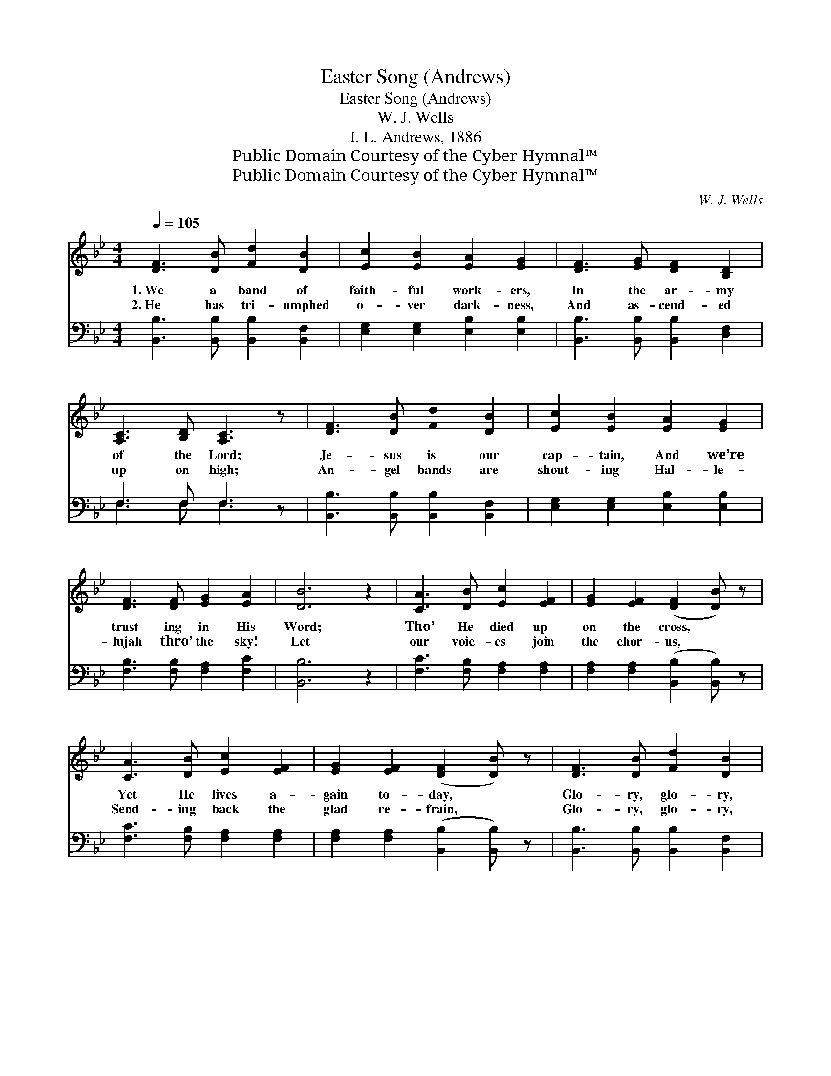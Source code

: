 X:1
T:Easter Song (Andrews)
T:Easter Song (Andrews)
T:W. J. Wells
T:I. L. Andrews, 1886
T:Public Domain Courtesy of the Cyber Hymnal™
T:Public Domain Courtesy of the Cyber Hymnal™
C:W. J. Wells
Z:Public Domain
Z:Courtesy of the Cyber Hymnal™
%%score ( 1 2 ) ( 3 4 )
L:1/8
Q:1/4=105
M:4/4
K:Bb
V:1 treble 
V:2 treble 
V:3 bass 
V:4 bass 
V:1
 [DF]3 [DB] [Fd]2 [DB]2 | [Ec]2 [EB]2 [EA]2 [EG]2 | [DF]3 [EG] [DF]2 [B,D]2 | %3
w: 1.~We a band of|faith- ful work- ers,|In the ar- my|
w: 2.~He has tri- umphed|o- ver dark- ness,|And as- cend- ed|
 [A,C]3 [B,D] [A,C]3 z | [DF]3 [DB] [Fd]2 [DB]2 | [Ec]2 [EB]2 [EA]2 [EG]2 | %6
w: of the Lord;|Je- sus is our|cap- tain, And we’re|
w: up on high;|An- gel bands are|shout- ing Hal- le-|
 [DF]3 [DF] [EG]2 [EA]2 | [DB]6 z2 | [CA]3 [DB] [Ec]2 [EF]2 | [EG]2 [EF]2 ([DF]2 [DB]) z | %10
w: trust- ing in His|Word;|Tho’ He died up-|on the cross, *|
w: lujah thro’ the sky!|Let|our voic- es join|the chor- us, *|
 [CA]3 [DB] [Ec]2 [EF]2 | [EG]2 [EF]2 ([DF]2 [DB]) z | [DF]3 [DB] [Fd]2 [DB]2 | %13
w: Yet He lives a-|gain to- day, *|Glo- ry, glo- ry,|
w: Send- ing back the|glad re- frain, *|Glo- ry, glo- ry,|
 [Ec]2 [EB]2 [EA]2 [EG]2 | [DF]3 [DF] [EG]2 [EA]2 | [DB]6 z2 ||"^Refrain" F6 [FB]2 D2 | %17
w: hal- le- lu- jah!|Men and an- gels|say.||
w: hal- le- lu- jah!|Je- sus lives a-|gain!||
 G4 [Gc]2 G2 | [FB]3 [EA] [DB][DB][=EA][EB] | [Fc]6 z2 | F6 [FB]2 D2 | G4 [Gc]2 G2 | %22
w: |||||
w: |||||
 [FB]3 [FB] [EA]2 [Ec]2 |"^riten." !fermata!B6 !fermata!D2 z2 |] %24
w: ||
w: ||
V:2
 x8 | x8 | x8 | x8 | x8 | x8 | x8 | x8 | x8 | x8 | x8 | x8 | x8 | x8 | x8 | x8 || D>D D>E x6 | %17
 E>E E>E x4 | x8 | x8 | D>D D>E x6 | E>E E>E x4 | x8 | DDEE x6 |] %24
V:3
 [B,,B,]3 [B,,B,] [B,,B,]2 [B,,F,]2 | [E,G,]2 [E,G,]2 [E,B,]2 [E,B,]2 | %2
w: ~ ~ ~ ~|~ ~ ~ ~|
 [B,,B,]3 [B,,B,] [B,,B,]2 [D,F,]2 | F,3 F, F,3 z | [B,,B,]3 [B,,B,] [B,,B,]2 [B,,F,]2 | %5
w: ~ ~ ~ ~|~ ~ ~|~ ~ ~ ~|
 [E,G,]2 [E,G,]2 [E,B,]2 [E,B,]2 | [F,B,]3 [F,B,] [F,A,]2 [F,C]2 | [B,,B,]6 z2 | %8
w: ~ ~ ~ ~|~ ~ ~ ~|~|
 [F,C]3 [F,B,] [F,A,]2 [F,A,]2 | [F,A,]2 [F,A,]2 ([B,,B,]2 [B,,B,]) z | %10
w: ~ ~ ~ ~|~ ~ ~ *|
 [F,C]3 [F,B,] [F,A,]2 [F,A,]2 | [F,A,]2 [F,A,]2 ([B,,B,]2 [B,,B,]) z | %12
w: ~ ~ ~ ~|~ ~ ~ *|
 [B,,B,]3 [B,,B,] [B,,B,]2 [B,,F,]2 | [E,G,]2 [E,G,]2 [E,B,]2 [E,B,]2 | %14
w: ~ ~ ~ ~|~ ~ ~ ~|
 [F,B,]3 [F,B,] [F,A,]2 [F,C]2 | [B,,B,]6 z2 || [B,,B,]>[B,,B,] [B,,B,]>[C,A,] [D,D]2 [B,,D]2 x2 | %17
w: ~ ~ ~ ~|~|Glo- ry, hal- le- lu- jah!|
 [E,B,]>[E,B,] [E,B,]>[E,B,] [C,E]2 [E,E]2 | [F,D]3 [F,C] B,B,CB, | A,6 (3(E,D,C,) | %20
w: Glo- ry, hal- le- lu- jah!|Shout, O shout the glad re-|frain! Glo- * *|
 [B,,B,]>[B,,B,] [B,,B,]>[C,A,] [D,D]2 [B,,D]2 x2 | [E,B,]>[E,B,] [E,B,]>[E,B,] [C,E]2 [E,E]2 | %22
w: * ry, hal- le- lu- jah!|Glo- ry, hal- le- lu- jah!|
 [F,D]3 [F,D] [F,C]2 [F,,F,A,]2 | !fermata!B,F,G,G, !fermata!F,2 z2 x2 |] %24
w: Je- sus lives a-|gain. He lives a- gain!|
V:4
 x8 | x8 | x8 | F,3 F, F,3 x | x8 | x8 | x8 | x8 | x8 | x8 | x8 | x8 | x8 | x8 | x8 | x8 || x10 | %17
 x8 | x4 G,2 C,2 | F,2 F,2 F,2 x2 | x10 | x8 | x8 | B,,4 x6 |] %24


